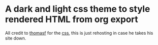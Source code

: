 * A dark and light css theme to style rendered HTML from org export
All credit to [[https://thomasf.github.io/solarized-css/][thomasf]] for the [[https://github.com/thomasf/solarized-css][css]], this is just rehosting in case he takes his site down.
